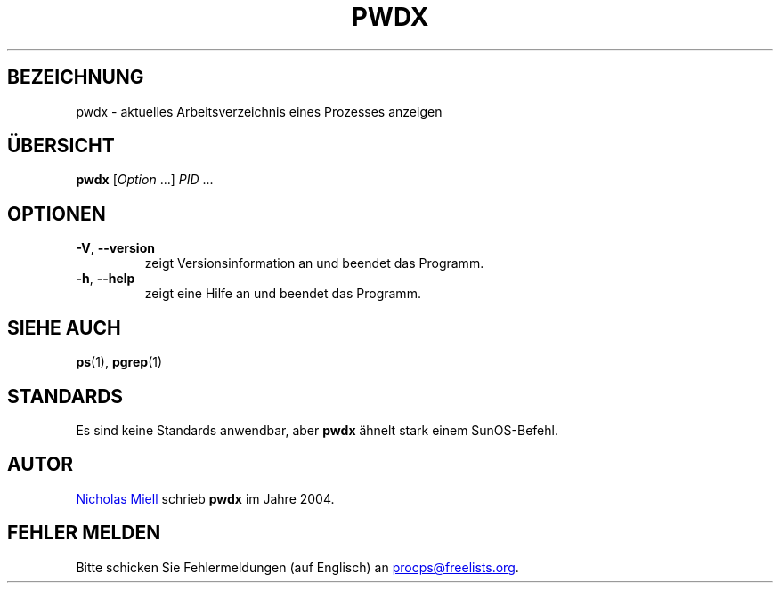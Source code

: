 .\"
.\" Copyright (c) 2020-2023 Craig Small <csmall@dropbear.xyz>
.\" Copyright (c) 2011-2012 Sami Kerola <kerolasa@iki.fi>
.\" Copyright (c) 2004      Nicholas Miel.
.\"
.\" This program is free software; you can redistribute it and/or modify
.\" it under the terms of the GNU General Public License as published by
.\" the Free Software Foundation; either version 2 of the License, or
.\" (at your option) any later version.
.\"
.\"
.\"*******************************************************************
.\"
.\" This file was generated with po4a. Translate the source file.
.\"
.\"*******************************************************************
.TH PWDX 1 "4. April 2020" procps\-ng 
.SH BEZEICHNUNG
pwdx \- aktuelles Arbeitsverzeichnis eines Prozesses anzeigen
.SH ÜBERSICHT
\fBpwdx\fP [\fIOption\fP .\|.\|.\&] \fIPID\fP .\|.\|.
.SH OPTIONEN
.TP 
\fB\-V\fP, \fB\-\-version\fP
zeigt Versionsinformation an und beendet das Programm.
.TP 
\fB\-h\fP, \fB\-\-help\fP
zeigt eine Hilfe an und beendet das Programm.
.SH "SIEHE AUCH"
\fBps\fP(1), \fBpgrep\fP(1)
.SH STANDARDS
Es sind keine Standards anwendbar, aber \fBpwdx\fP ähnelt stark einem
SunOS\-Befehl.
.SH AUTOR
.MT nmiell@gmail.com
Nicholas Miell
.ME
schrieb \fBpwdx\fP im Jahre 2004.
.SH "FEHLER MELDEN"
Bitte schicken Sie Fehlermeldungen (auf Englisch) an
.MT procps@freelists.org
.ME .
